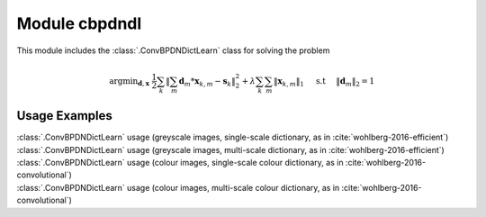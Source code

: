 Module cbpdndl
==============

This module includes the :class:`.ConvBPDNDictLearn` class for solving the
problem

.. math::
   \mathrm{argmin}_{\mathbf{d}, \mathbf{x}} \;
   \frac{1}{2} \sum_k \left \|  \sum_m \mathbf{d}_m * \mathbf{x}_{k,m} -
   \mathbf{s}_k \right \|_2^2 + \lambda \sum_k \sum_m \| \mathbf{x}_{k,m} \|_1
   \quad \text{ s.t } \quad \|\mathbf{d}_m\|_2 = 1



Usage Examples
--------------

.. container:: toggle

    .. container:: header

        :class:`.ConvBPDNDictLearn` usage (greyscale images,
        single-scale dictionary, as in :cite:`wohlberg-2016-efficient`)

    .. literalinclude:: ../../../examples/cnvsparse/demo_cbpdndl_gry_ssd.py
       :language: python
       :lines: 9-

.. container:: toggle

    .. container:: header

        :class:`.ConvBPDNDictLearn` usage (greyscale images,
	multi-scale dictionary, as in :cite:`wohlberg-2016-efficient`)

    .. literalinclude:: ../../../examples/cnvsparse/demo_cbpdndl_gry_msd.py
       :language: python
       :lines: 9-

.. container:: toggle

    .. container:: header

        :class:`.ConvBPDNDictLearn` usage (colour images,
        single-scale colour dictionary, as in
	:cite:`wohlberg-2016-convolutional`)

    .. literalinclude:: ../../../examples/cnvsparse/demo_cbpdndl_clr_ssd.py
       :language: python
       :lines: 9-

.. container:: toggle

    .. container:: header

        :class:`.ConvBPDNDictLearn` usage (colour images,
        multi-scale colour dictionary, as in
	:cite:`wohlberg-2016-convolutional`)

    .. literalinclude:: ../../../examples/cnvsparse/demo_cbpdndl_clr_msd.py
       :language: python
       :lines: 9-
